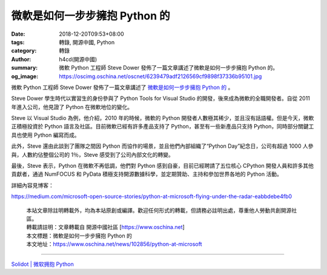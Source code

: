 微軟是如何一步步擁抱 Python 的
##############################

:date: 2018-12-20T09:53+08:00
:tags: 轉錄, 開源中國, Python
:category: 轉錄
:author: h4cd(開源中國)
:summary: 微軟 Python 工程師 Steve Dower 發佈了一篇文章講述了微軟是如何一步步擁抱 Python 的。
:og_image: https://oscimg.oschina.net/oscnet/6239479adf2126569cf9898f37336b95101.jpg

微軟 Python 工程師 Steve Dower 發佈了一篇文章講述了 `微軟是如何一步步擁抱 Python 的`_ 。

Steve Dower 學生時代以實習生的身份參與了 Python Tools for Visual Studio 的開發，後來成為微軟的全職開發者。自從 2011 年進入公司，他見證了 Python 在微軟地位的變化。

Steve 以 Visual Studio 為例，他介紹，2010 年的時候，微軟的 Python 開發者人數極其稀少，並且沒有話語權。但是今天，微軟正積極投資於 Python 語言及社區。目前微軟已經有許多產品支持了 Python，甚至有一些新產品只支持 Python，同時部分關鍵工具也使用 Python 編寫而成。

此外，Steve 還由此談到了團隊之間因 Python 而協作的場景，並且他們內部組織了“Python Day”紀念日，公司有超過 1000 人參與，人數約佔整個公司的 1％，Steve 感受到了公司內部文化的轉變。

.. image:: https://oscimg.oschina.net/oscnet/6239479adf2126569cf9898f37336b95101.jpg
   :alt: 微軟是如何一步步擁抱 Python 的
   :align: center

最後，Steve 表示，Python 在微軟不再低調，他們對 Python 感到自豪，目前已經聘請了五位核心 CPython 開發人員和許多其他貢獻者，通過 NumFOCUS 和 PyData 積極支持開源數據科學，並定期贊助、主持和參加世界各地的 Python 活動。

詳細內容見博客：

https://medium.com/microsoft-open-source-stories/python-at-microsoft-flying-under-the-radar-eabbdebe4fb0

.. highlights::

  | 本站文章除註明轉載外，均為本站原創或編譯。歡迎任何形式的轉載，但請務必註明出處，尊重他人勞動共創開源社區。
  | 轉載請註明：文章轉載自 開源中國社區 [https://www.oschina.net]
  | 本文標題：微軟是如何一步步擁抱 Python 的
  | 本文地址：https://www.oschina.net/news/102856/python-at-microsoft

----

`Solidot | 微软拥抱 Python <https://www.solidot.org/story?sid=58980>`_

.. _微軟是如何一步步擁抱 Python 的: https://medium.com/microsoft-open-source-stories/python-at-microsoft-flying-under-the-radar-eabbdebe4fb0
